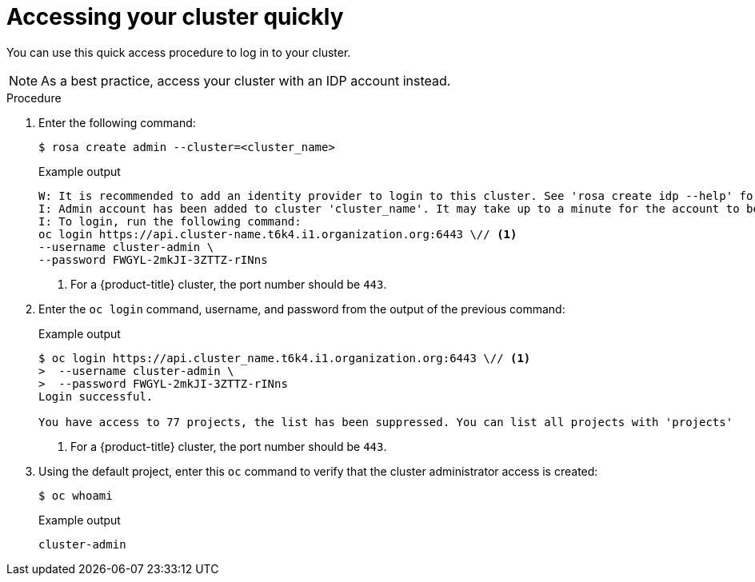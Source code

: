 // Module included in the following assemblies:
//
// * rosa_install_access_delete_clusters/rosa_getting_started_iam/rosa-accessing-cluster.adoc
// * rosa_install_access_delete_clusters/rosa-sts-accessing-cluster.adoc


:_mod-docs-content-type: PROCEDURE
[id="rosa-accessing-your-cluster-quick_{context}"]
= Accessing your cluster quickly

You can use this quick access procedure to log in to your cluster.

[NOTE]
====
As a best practice, access your cluster with an IDP account instead.
====

.Procedure

. Enter the following command:
+
[source,terminal]
----
$ rosa create admin --cluster=<cluster_name>
----
+
.Example output
[source,terminal]
----
W: It is recommended to add an identity provider to login to this cluster. See 'rosa create idp --help' for more information.
I: Admin account has been added to cluster 'cluster_name'. It may take up to a minute for the account to become active.
I: To login, run the following command:
oc login https://api.cluster-name.t6k4.i1.organization.org:6443 \// <1>
--username cluster-admin \
--password FWGYL-2mkJI-3ZTTZ-rINns
----
<1> For a {product-title} cluster, the port number should be `443`.

. Enter the `oc login` command, username, and password from the output of the previous command:

+
.Example output
[source,terminal]
----
$ oc login https://api.cluster_name.t6k4.i1.organization.org:6443 \// <1>
>  --username cluster-admin \
>  --password FWGYL-2mkJI-3ZTTZ-rINns
Login successful.

You have access to 77 projects, the list has been suppressed. You can list all projects with 'projects'
----
<1> For a {product-title} cluster, the port number should be `443`.

. Using the default project, enter this `oc` command to verify that the cluster administrator access is created:
+
[source,terminal]
----
$ oc whoami
----
+
.Example output
[source,terminal]
----
cluster-admin
----

